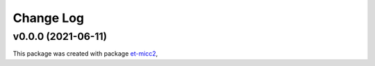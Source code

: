 **********
Change Log
**********

v0.0.0 (2021-06-11)
===============================================

This package was created with package `et-micc2 <https://github.com/etijskens/et-micc2>`_,
